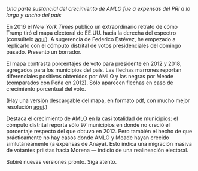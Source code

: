 #+STARTUP: showall
#+OPTIONS: toc:nil
# # will change captions to Spanish, see https://lists.gnu.org/archive/html/emacs-orgmode/2010-03/msg00879.html
#+LANGUAGE: es 
#+begin_src yaml :exports results :results value html
  ---
  layout: single
  title: AMLO jaló el mapa hacia la izquierda
  # subtitle: 
  author: eric.magar
  date:   2018-07-06
  last_modified_at: 2018-07-06
  toc: false
  tags: 
    - elecciones
    - voto presidencial
  ---
#+end_src
#+results:

/Una parte sustancial del crecimiento de AMLO fue a expensas del PRI a lo largo y ancho del país/

En 2016 el /New York Times/ publicó un extraordinario retrato de cómo Trump tiró el mapa electoral de EE.UU. hacia la derecha del espectro (consúltelo [[https://www.nytimes.com/interactive/2016/11/08/us/elections/how-trump-pushed-the-election-map-to-the-right.html][aquí]]). A sugerencia de Federico Estévez, he empezado a replicarlo con el cómputo distrital de votos presidenciales del domingo pasado. Presento un borrador.

El mapa contrasta porcentajes de voto para presidente en 2012 y 2018, agregados para los municipios del país. Las flechas marrones reportan diferenciales positivos obtenidos por AMLO y las negras por Meade (comparados con Peña en 2012). Sólo aparecen flechas en caso de crecimiento porcentual del voto. 

(Hay una versión descargable del mapa, en formato pdf, con mucho mejor resolución [[https://github.com/emagar/elecRetrns/raw/master/graph/nytPlus.pdf][aquí]].)

#+CAPTION: Réplica del mapa del /NYT/ para nuestra elección presidencial
#+NAME:   fig:1
#+ATTR_HTML: style="float:center;"
#+ATTR_HTML: :width 100%
[[file:https://github.com/emagar/elecRetrns/raw/master/graph/nytPlus.png]]

Destaca el crecimiento de AMLO en la casi totalidad de municipios: el cómputo distrital reporta sólo 97 municipios en donde no creció el porcentaje respecto del que obtuvo en 2012. Pero también el hecho de que prácticamente no hay casos donde AMLO y Meade hayan crecido simlutáneamente (a expensas de Anaya). Esto indica una migración masiva de votantes priistas hacia Morena --- indicio de una realineación electoral. 

Subiré nuevas versiones pronto. Siga atento.
